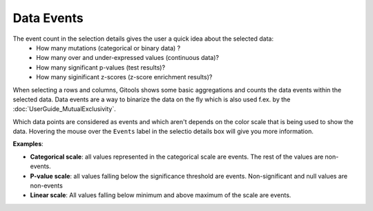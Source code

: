 ==================
Data Events
==================

The event count in the selection details gives the user a quick idea about the selected data:
 - How many mutations (categorical or binary data) ?
 - How many over and under-expressed values (continuous data)?
 - How many significant p-values (test results)?
 - How many siginificant z-scores (z-score enrichment results)?


When selecting a rows and columns, Gitools shows some basic aggregations and counts the data events within the
selected data. Data events are a way to binarize the data on the fly which is also used f.ex. by the :doc:`UserGuide_MutualExclusivity`.

Which data points are considered as events and which aren't depends on the color scale that is being used to show the data.
Hovering the mouse over the ``Events`` label in the selectio details box will give you more information.

**Examples**:

- **Categorical scale**: all values represented in the categorical scale  are events. The rest of the values are non-events.
- **P-value scale**: all values falling below the significance threshold are events. Non-significant and null values are non-events
- **Linear scale**: All values falling below minimum and above maximum of the scale are events.
